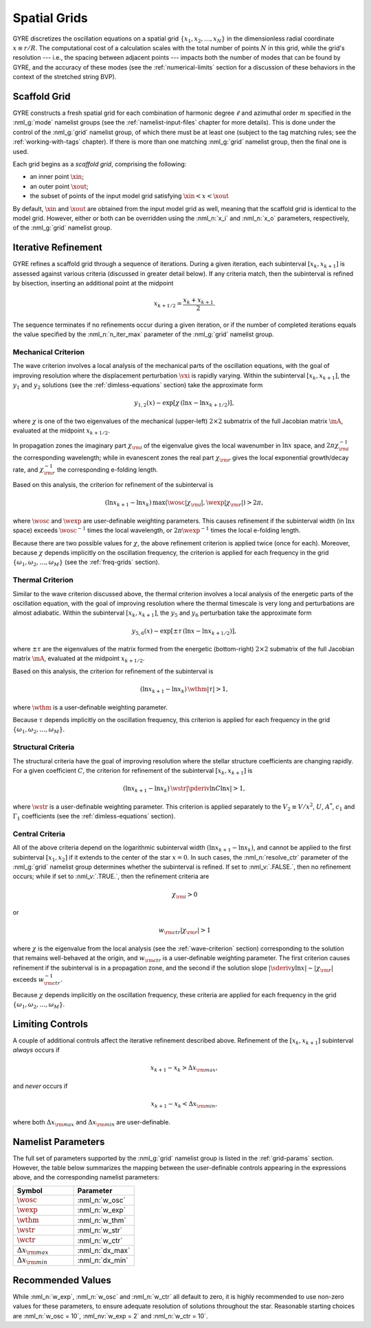.. _spatial-grids:

Spatial Grids
=============

GYRE discretizes the oscillation equations on a spatial grid
:math:`\{x_{1},x_{2},\ldots,x_{N}\}` in the dimensionless radial
coordinate :math:`x \equiv r/R`. The computational cost of a
calculation scales with the total number of points :math:`N` in this
grid, while the grid's resolution --- i.e., the spacing between
adjacent points --- impacts both the number of modes that can be found
by GYRE, and the accuracy of these modes (see the
:ref:`numerical-limits` section for a discussion of these behaviors in
the context of the stretched string BVP).

Scaffold Grid
-------------

GYRE constructs a fresh spatial grid for each combination of harmonic
degree :math:`\ell` and azimuthal order :math:`m` specified in the
:nml_g:`mode` namelist groups (see the :ref:`namelist-input-files`
chapter for more details). This is done under the control of the
:nml_g:`grid` namelist group, of which there must be at least one
(subject to the tag matching rules; see the :ref:`working-with-tags`
chapter). If there is more than one matching :nml_g:`grid` namelist
group, then the final one is used.

Each grid begins as a *scaffold grid*, comprising the following:

* an inner point :math:`\xin`;
* an outer point :math:`\xout`;
* the subset of points of the input model grid satisfying :math:`\xin <
  x < \xout`

By default, :math:`\xin` and :math:`\xout` are obtained from the input
model grid as well, meaning that the scaffold grid is identical to the
model grid. However, either or both can be overridden using the
:nml_n:`x_i` and :nml_n:`x_o` parameters, respectively, of the
:nml_g:`grid` namelist group.

Iterative Refinement
--------------------

GYRE refines a scaffold grid through a sequence of iterations. During
a given iteration, each subinterval :math:`[x_{k},x_{k+1}]` is
assessed against various criteria (discussed in greater detail
below). If any criteria match, then the subinterval is refined by
bisection, inserting an additional point at the midpoint

.. math::

   x_{k+1/2} = \frac{x_{k} + x_{k+1}}{2}.

The sequence terminates if no refinements occur during a given
iteration, or if the number of completed iterations equals the value
specified by the :nml_n:`n_iter_max` parameter of the :nml_g:`grid`
namelist group.

.. _wave-criterion:

Mechanical Criterion
~~~~~~~~~~~~~~~~~~~~

The wave criterion involves a local analysis of the mechanical parts
of the oscillation equations, with the goal of improving resolution
where the displacement perturbation :math:`\vxi` is rapidly
varying. Within the subinterval :math:`[x_{k},x_{k+1}]`, the
:math:`y_{1}` and :math:`y_{2}` solutions (see the
:ref:`dimless-equations` section) take the approximate form

.. math::

   y_{1,2}(x) \sim \exp [ \chi \, (\ln x - \ln x_{k+1/2}) ],

where :math:`\chi` is one of the two eigenvalues of the mechanical
(upper-left) :math:`2 \times 2` submatrix of the full Jacobian matrix
:math:`\mA`, evaluated at the midpoint :math:`x_{k+1/2}`.

In propagation zones the imaginary part :math:`\chi_{\rm i}` of the
eigenvalue gives the local wavenumber in :math:`\ln x` space, and
:math:`2\pi \chi_{\rm i}^{-1}` the corresponding wavelength; while in
evanescent zones the real part :math:`\chi_{\rm r}` gives the local
exponential growth/decay rate, and :math:`\chi_{\rm r}^{-1}` the
corresponding e-folding length.

Based on this analysis, the criterion for refinement of the
subinterval is

.. math::

   ( \ln x_{k+1} - \ln x_{k} ) \, \max (\wosc |\chi_{\rm i}|, \wexp |\chi_{\rm r}|) > 2 \pi,

where :math:`\wosc` and :math:`\wexp` are user-definable weighting
parameters. This causes refinement if the subinterval width (in
:math:`\ln x` space) exceeds :math:`\wosc^{-1}` times the local
wavelength, or :math:`2\pi \wexp^{-1}` times the local e-folding
length.

Because there are two possible values for :math:`\chi`, the above
refinement criterion is applied twice (once for each). Moreover,
because :math:`\chi` depends implicitly on the oscillation frequency,
the criterion is applied for each frequency in the grid
:math:`\{\omega_{1},\omega_{2},\ldots,\omega_{M}\}` (see the
:ref:`freq-grids` section).

.. _thermal-criterion:

Thermal Criterion
~~~~~~~~~~~~~~~~~

Similar to the wave criterion discussed above, the thermal criterion
involves a local analysis of the energetic parts of the oscillation
equation, with the goal of improving resolution where the thermal
timescale is very long and perturbations are almost adiabatic. Within
the subinterval :math:`[x_{k},x_{k+1}]`, the :math:`y_{5}` and
:math:`y_{6}` perturbation take the approximate form

.. math::

   y_{5,6}(x) \sim \exp [ \pm \tau \, (\ln x - \ln x_{k+1/2}) ],

where :math:`\pm\tau` are the eigenvalues of the matrix formed from
the energetic (bottom-right) :math:`2 \times 2` submatrix of the full
Jacobian matrix :math:`\mA`, evaluated at the midpoint
:math:`x_{k+1/2}`.

Based on this analysis, the criterion for refinement of the
subinterval is

.. math::

   ( \ln x_{k+1} - \ln x_{k} ) \, \wthm |\tau| > 1,

where :math:`\wthm` is a user-definable weighting parameter.

Because :math:`\tau` depends implicitly on the oscillation frequency,
this criterion is applied for each frequency in the grid
:math:`\{\omega_{1},\omega_{2},\ldots,\omega_{M}\}`.

.. _structural-criteria:

Structural Criteria
~~~~~~~~~~~~~~~~~~~

The structural criteria have the goal of improving resolution where
the stellar structure coefficients are changing rapidly. For a given
coefficient :math:`C`, the criterion for refinement of the subinterval
:math:`[x_{k},x_{k+1}]` is

.. math::

   ( \ln x_{k+1} - \ln x_{k} ) \, \wstr \left| \pderiv{\ln C}{\ln x} \right| > 1,

where :math:`\wstr` is a user-definable weighting parameter. This
criterion is applied separately to the :math:`V_2 \equiv V/x^{2}`,
:math:`U`, :math:`A^{*}`, :math:`c_{1}` and :math:`\Gamma_{1}`
coefficients (see the :ref:`dimless-equations` section).

.. _central-criteria:

Central Criteria
~~~~~~~~~~~~~~~~

All of the above criteria depend on the logarithmic subinterval width
:math:`(\ln x_{k+1} - \ln x_{k})`, and cannot be applied to the first
subinterval :math:`[x_{1},x_{2}]` if it extends to the center of the
star :math:`x = 0`. In such cases, the :nml_n:`resolve_ctr` parameter
of the :nml_g:`grid` namelist group determines whether the subinterval
is refined. If set to :nml_v:`.FALSE.`, then no refinement occurs;
while if set to :nml_v:`.TRUE.`, then the refinement criteria are

.. math::

   \chi_{\rm i} > 0

or

.. math::

   w_{\rm ctr} | \chi_{\rm r} | > 1

where :math:`\chi` is the eigenvalue from the local analysis (see the
:ref:`wave-criterion` section) corresponding to the solution that
remains well-behaved at the origin, and :math:`w_{\rm ctr}` is a
user-definable weighting parameter. The first criterion causes
refinement if the subinterval is in a propagation zone, and the second
if the solution slope :math:`|\sderiv{y}{\ln x}| \sim |\chi_{\rm
r}|` exceeds :math:`w_{\rm ctr}^{-1}`.

Because :math:`\chi` depends implicitly on the oscillation frequency,
these criteria are applied for each frequency in the grid
:math:`\{\omega_{1},\omega_{2},\ldots,\omega_{M}\}`.

Limiting Controls
-----------------

A couple of additional controls affect the iterative refinement
described above. Refinement of the :math:`[x_{k},x_{k+1}]` subinterval
*always* occurs if

.. math::

   x_{k+1} - x_{k} > \Delta x_{\rm max},

and *never* occurs if

.. math::

   x_{k+1} - x_{k} < \Delta x_{\rm min},

where both :math:`\Delta x_{\rm max}` and :math:`\Delta x_{\rm min}`
are user-definable.

Namelist Parameters
-------------------

The full set of parameters supported by the :nml_g:`grid` namelist
group is listed in the :ref:`grid-params` section. However, the table
below summarizes the mapping between the user-definable controls
appearing in the expressions above, and the corresponding namelist
parameters:

.. list-table::
   :widths: 30 30 
   :header-rows: 1

   * - Symbol
     - Parameter
   * - :math:`\wosc`
     - :nml_n:`w_osc`
   * - :math:`\wexp`
     - :nml_n:`w_exp`
   * - :math:`\wthm`
     - :nml_n:`w_thm`
   * - :math:`\wstr`
     - :nml_n:`w_str`
   * - :math:`\wctr`
     - :nml_n:`w_ctr`
   * - :math:`\Delta x_{\rm max}`
     - :nml_n:`dx_max`
   * - :math:`\Delta x_{\rm min}`
     - :nml_n:`dx_min`

Recommended Values
------------------

While :nml_n:`w_exp`, :nml_n:`w_osc` and :nml_n:`w_ctr`
all default to zero, it is highly recommended to use non-zero values
for these parameters, to ensure adequate resolution of solutions
throughout the star. Reasonable starting choices are :nml_n:`w_osc
= 10`, :nml_nv:`w_exp = 2` and :nml_n:`w_ctr = 10`.
